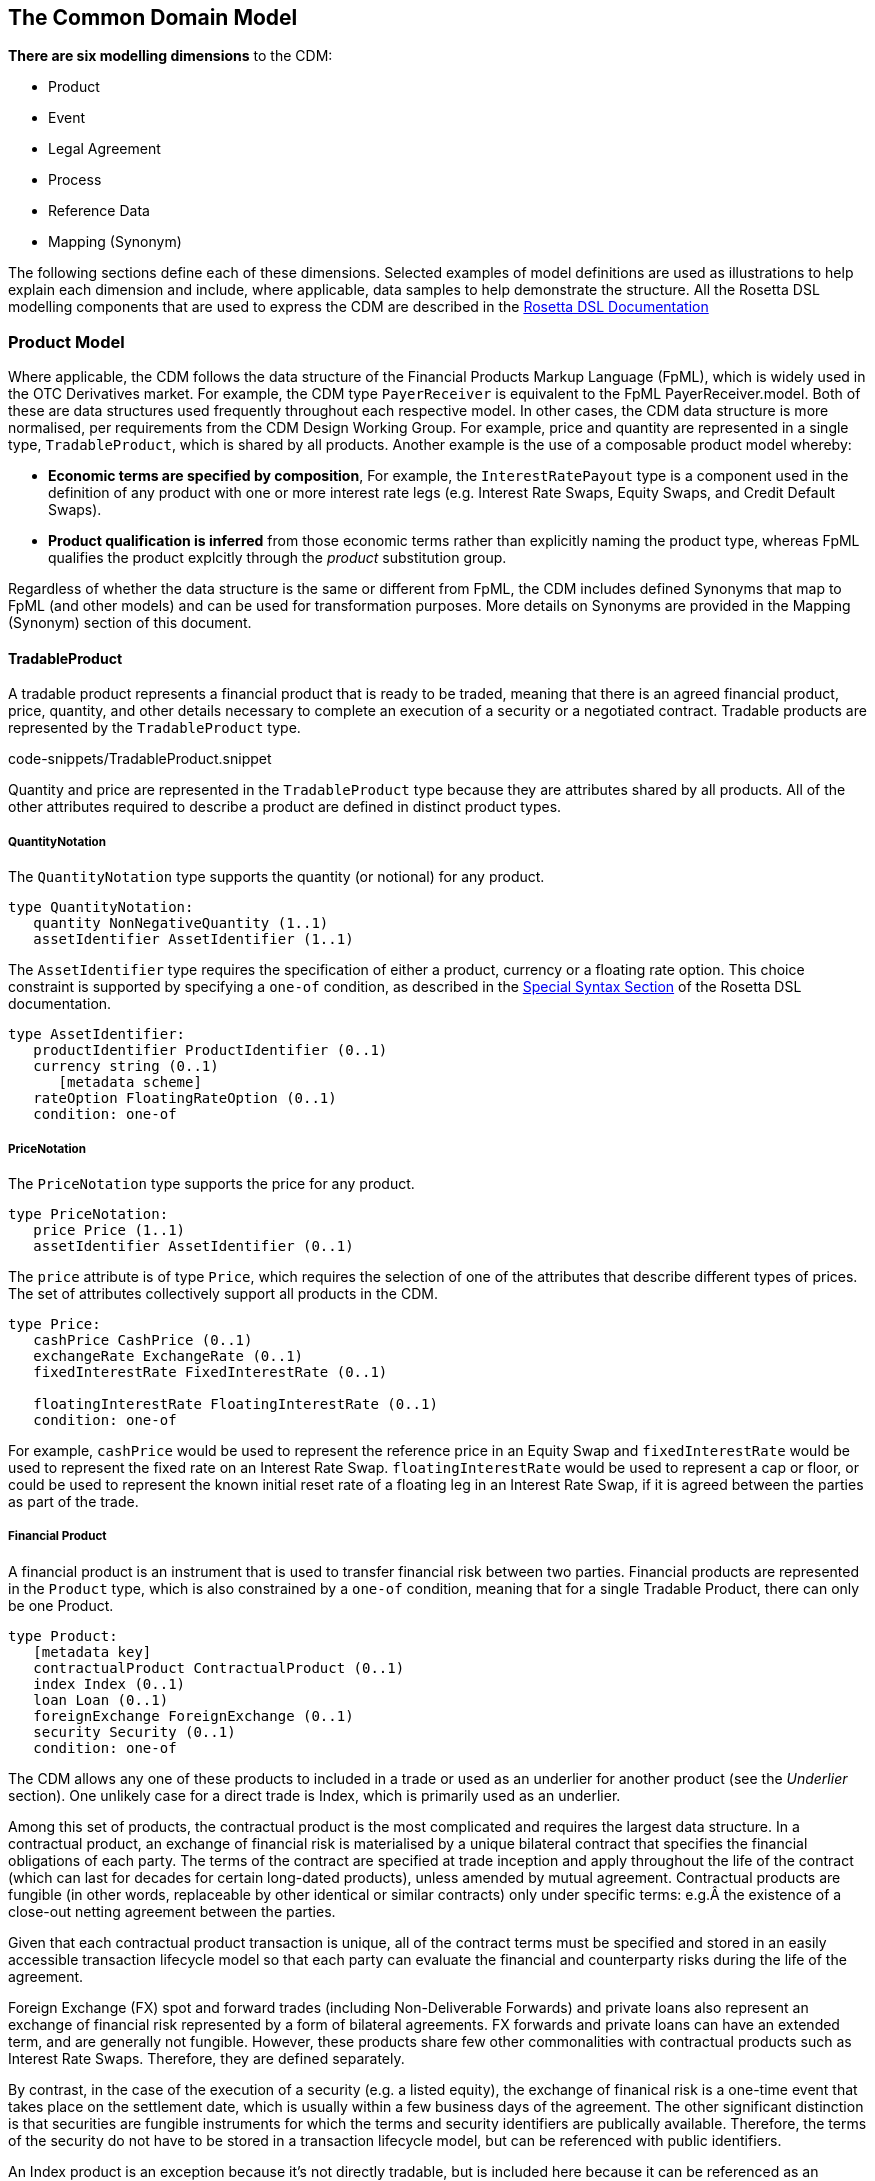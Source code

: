 == The Common Domain Model

*There are six modelling dimensions* to the CDM:

* Product
* Event
* Legal Agreement
* Process
* Reference Data
* Mapping (Synonym)

The following sections define each of these dimensions. Selected
examples of model definitions are used as illustrations to help explain
each dimension and include, where applicable, data samples to help
demonstrate the structure. All the Rosetta DSL modelling components that
are used to express the CDM are described in the
https://docs.rosetta-technology.io/dsl/documentation.html[Rosetta DSL
Documentation]



=== Product Model

Where applicable, the CDM follows the data structure of the Financial
Products Markup Language (FpML), which is widely used in the OTC
Derivatives market. For example, the CDM type `PayerReceiver` is
equivalent to the FpML PayerReceiver.model. Both of these are data
structures used frequently throughout each respective model. In other
cases, the CDM data structure is more normalised, per requirements from
the CDM Design Working Group. For example, price and quantity are
represented in a single type, `TradableProduct`, which is shared by all
products. Another example is the use of a composable product model
whereby:

* *Economic terms are specified by composition*, For example, the
`InterestRatePayout` type is a component used in the definition of any
product with one or more interest rate legs (e.g. Interest Rate Swaps,
Equity Swaps, and Credit Default Swaps).
* *Product qualification is inferred* from those economic terms rather
than explicitly naming the product type, whereas FpML qualifies the
product explcitly through the _product_ substitution group.

Regardless of whether the data structure is the same or different from
FpML, the CDM includes defined Synonyms that map to FpML (and other
models) and can be used for transformation purposes. More details on
Synonyms are provided in the Mapping (Synonym) section of this document.

==== TradableProduct

A tradable product represents a financial product that is ready to be
traded, meaning that there is an agreed financial product, price,
quantity, and other details necessary to complete an execution of a
security or a negotiated contract. Tradable products are represented by
the `TradableProduct` type.

code-snippets/TradableProduct.snippet

Quantity and price are represented in the `TradableProduct` type because
they are attributes shared by all products. All of the other attributes
required to describe a product are defined in distinct product types.

===== QuantityNotation

The `QuantityNotation` type supports the quantity (or notional) for any
product.

[source,Haskell]
----
type QuantityNotation:
   quantity NonNegativeQuantity (1..1)
   assetIdentifier AssetIdentifier (1..1)
----

The `AssetIdentifier` type requires the specification of either a
product, currency or a floating rate option. This choice constraint is
supported by specifying a `one-of` condition, as described in the
https://docs.rosetta-technology.io/dsl/documentation.html#special-syntax[Special
Syntax Section] of the Rosetta DSL documentation.

[source,Haskell]
----
type AssetIdentifier:
   productIdentifier ProductIdentifier (0..1)
   currency string (0..1)
      [metadata scheme]
   rateOption FloatingRateOption (0..1)
   condition: one-of
----

===== PriceNotation

The `PriceNotation` type supports the price for any product.

[source,Haskell]
----
type PriceNotation:
   price Price (1..1)
   assetIdentifier AssetIdentifier (0..1)
----

The `price` attribute is of type `Price`, which requires the selection
of one of the attributes that describe different types of prices. The
set of attributes collectively support all products in the CDM.

[source,Haskell]
----
type Price:
   cashPrice CashPrice (0..1)
   exchangeRate ExchangeRate (0..1)
   fixedInterestRate FixedInterestRate (0..1)

   floatingInterestRate FloatingInterestRate (0..1)
   condition: one-of
----

For example, `cashPrice` would be used to represent the reference price
in an Equity Swap and `fixedInterestRate` would be used to represent the
fixed rate on an Interest Rate Swap. `floatingInterestRate` would be
used to represent a cap or floor, or could be used to represent the
known initial reset rate of a floating leg in an Interest Rate Swap, if
it is agreed between the parties as part of the trade.

===== Financial Product

A financial product is an instrument that is used to transfer financial
risk between two parties. Financial products are represented in the
`Product` type, which is also constrained by a `one-of` condition,
meaning that for a single Tradable Product, there can only be one
Product.

[source,Haskell]
----
type Product:
   [metadata key]
   contractualProduct ContractualProduct (0..1)
   index Index (0..1)
   loan Loan (0..1)
   foreignExchange ForeignExchange (0..1)
   security Security (0..1)
   condition: one-of
----

The CDM allows any one of these products to included in a trade or used
as an underlier for another product (see the _Underlier_ section). One
unlikely case for a direct trade is Index, which is primarily used as an
underlier.

Among this set of products, the contractual product is the most
complicated and requires the largest data structure. In a contractual
product, an exchange of financial risk is materialised by a unique
bilateral contract that specifies the financial obligations of each
party. The terms of the contract are specified at trade inception and
apply throughout the life of the contract (which can last for decades
for certain long-dated products), unless amended by mutual agreement.
Contractual products are fungible (in other words, replaceable by other
identical or similar contracts) only under specific terms: e.g.Â the
existence of a close-out netting agreement between the parties.

Given that each contractual product transaction is unique, all of the
contract terms must be specified and stored in an easily accessible
transaction lifecycle model so that each party can evaluate the
financial and counterparty risks during the life of the agreement.

Foreign Exchange (FX) spot and forward trades (including Non-Deliverable
Forwards) and private loans also represent an exchange of financial risk
represented by a form of bilateral agreements. FX forwards and private
loans can have an extended term, and are generally not fungible.
However, these products share few other commonalities with contractual
products such as Interest Rate Swaps. Therefore, they are defined
separately.

By contrast, in the case of the execution of a security (e.g. a listed
equity), the exchange of finanical risk is a one-time event that takes
place on the settlement date, which is usually within a few business
days of the agreement. The other significant distinction is that
securities are fungible instruments for which the terms and security
identifiers are publically available. Therefore, the terms of the
security do not have to be stored in a transaction lifecycle model, but
can be referenced with public identifiers.

An Index product is an exception because it's not directly tradable, but
is included here because it can be referenced as an underlier for a
tradable product and can be identified by a public identifier.

==== Contractual Product

The scope of contractual products in the current model are summarized
below:

* *Interest rate derivatives*:
** Interest Rate Swaps (incl. cross-currency swaps, non-deliverable
swaps, basis swaps, swaps with non-regular periods, ...)
** Swaptions
** Caps/floors
** FRAs
** OTC Options on Bonds
* *Credit derivatives*:
** Credit Default Swaps (incl. baskets, tranche, swaps with mortgage and
loans underlyers, ...)
** Options on Credit Default Swaps
* *Equity derivatives*:
** Equity Swaps (single name)
* *Options*:
** Any other OTC Options (incl. FX Options)

In the CDM, contractual products are represented by the
`ContractualProduct` type:

[source,Haskell]
----
type ContractualProduct:
   productIdentification ProductIdentification (0..1)
   productTaxonomy ProductTaxonomy (0..*)
   economicTerms EconomicTerms (1..1)
----

Note that price and quantity are defined in `TradableProduct` as these
are attributes common to all products. The remaining economic terms of
the contractual product are defined in `EconomicTerms` which is an
encapsulated type in `ContractualProduct` .

===== Economic Terms

The CDM specifies the various sets of possible remaining economic terms
using the `EconomicTerms` type. This type includes contractual
provisions that are not specific to the type of payout, but do impact
the value of the contract, such as effective date, termination date,
date adjustments, and early termination provisions. A valid population
of this type is constrained by a set of conditions which are not shown
here in the interests of brevity.

[source,Haskell]
----
type EconomicTerms:
   effectiveDate AdjustableOrRelativeDate (0..1)
   terminationDate AdjustableOrRelativeDate (0..1)
   dateAdjustments BusinessDayAdjustments (0..1)
   payout Payout (1..1)
   earlyTerminationProvision EarlyTerminationProvision (0..1)
   optionProvision OptionProvision (0..1)
   extraordinaryEvents ExtraordinaryEvents (0..1)
----

Payout The `Payout` type defines the composable payout types, each of
which describes a set of terms and conditions for the financial
responsibilities between the contractual parties. Payout types can be
combined to compose a product. For example, an Equity Swap can be
composed by combining an `InterestRatePayout` and an `EquityPayout`.

[source,Haskell]
----
type Payout:
   interestRatePayout InterestRatePayout (0..*)
   creditDefaultPayout CreditDefaultPayout (0..1)
   equityPayout EquityPayout (0..*)
   optionPayout OptionPayout (0..*)
   forwardPayout ForwardPayout (0..*)
   securityPayout SecurityPayout (0..*)
   cashflow Cashflow (0..*)
----

The relationship between one of the payout classes and a similar
structure in FpML can be identified through the defined Synonyms, as
explained in an earlier section. For example, the `InterestRatePayout`
is equivalent to the following complex types in FpML: _swapStream_,
_feeLeg_ _capFloorStream_, _fra_, and _interestLeg_.

[source,Haskell]
----
type InterestRatePayout extends PayoutBase:
   [metadata key]
   payerReceiver PayerReceiver (0..1)
   rateSpecification RateSpecification (1..1)
   dayCountFraction DayCountFractionEnum (0..1)
   [metadata scheme]
   calculationPeriodDates CalculationPeriodDates (0..1)
   paymentDates PaymentDates (0..1)
   paymentDate AdjustableDate (0..1)
   paymentDelay boolean (0..1)
   resetDates ResetDates (0..1)
   discountingMethod DiscountingMethod (0..1)
   compoundingMethod CompoundingMethodEnum (0..1)
   cashflowRepresentation CashflowRepresentation (0..1)
   crossCurrencyTerms CrossCurrencyTerms (0..1)
   stubPeriod StubPeriod (0..1)
   bondReference BondReference (0..1)
   fixedAmount calculation (0..1)
   floatingAmount calculation (0..1)
----

There are as set of conditions associated with this type which are not
shown here in the interests of brevity.

===== Reusable Components

There are a number of components that are reusable across several payout
types. For example, the `CalculationPeriodDates` class describes the
inputs for the underlying schedule of a stream of payments.

[source,Haskell]
----
type CalculationPeriodDates:
   [metadata key]
   effectiveDate AdjustableOrRelativeDate (0..1)
   terminationDate AdjustableOrRelativeDate (0..1)
   calculationPeriodDatesAdjustments BusinessDayAdjustments (0..1)
   firstPeriodStartDate AdjustableOrRelativeDate (0..1)
   firstRegularPeriodStartDate date (0..1)
   firstCompoundingPeriodEndDate date (0..1)
   lastRegularPeriodEndDate date (0..1)
   stubPeriodType StubPeriodTypeEnum (0..1)
   calculationPeriodFrequency CalculationPeriodFrequency (0..1)
----

===== Underlier

The `Underlier` type allows for any product to be used as the underlier
for a higher-level product such as an option, forward, or an equity
swap.

[source,Haskell]
----
type Underlier:
   underlyingProduct Product (1..1)
----

This nesting of the product component is another example of a composable
product model. One use case is an interest rate swaption for which the
high-level product uses the `OptionPayout` type and underlier is an
Interest Rate Swap composed of two `InterestRatePayout` types.
Similiarly, the product underlying an Equity Swap composed of an
`InterestRatePayout` and an `EquityPayout` would be a non-contractual
product: an equity security.

===== Identified Product

For identified products the CDM approach is to exclude any attribute
that can be abstracted through reference data. Specifying such
information as part of the contract information would lead to a risk or
contradictory information with the reference data.

[source,Haskell]
----
type IdentifiedProduct:
   productIdentifier ProductIdentifier (1..1)
----

As a result, the bond, equity, and other securities are defined as
extensions of the product identifier without any additional attributes.

==== Product Qualification

*Product qualification is inferred from the economic terms of the
product* instead of explicitly naming the product type. The CDM uses a
set of Product Qualification functions to achieve this purpose. These
functions can be identified as those annotated with
`[qualification Product]`.

A Product Qualification function applies a taxonomy-specific business
logic to identify if the product attribute values, as represented by the
product's economic terms, match the specified criteria for the product
named in that taxonomy. For example, if a certain set of attributes are
populated and others are absent, then that specific product type is
inferred. The Product Qualification function name in the CDM begins with
the word `Qualify` followed by an underscore `_` and then the product
type from the applicable taxonomy (also separated by underscores).

The CDM implements the ISDA Product Taxonomy v2.0 to qualify contractual
products, foreign exchange, and repurchase agreements. Given the
prevalence of usage of the ISDA Product Taxonomy v1.0, the equivalent
name from that taxonomy is also systematically indicated in the CDM,
using a `synonym` annotation displayed under the function output. An
example is provided below for the qualification of a Zero-Coupon
Fixed-Float Inflation Swap:

[source,Haskell]
----
func Qualify_InterestRate_InflationSwap_FixedFloat_ZeroCoupon:
  [qualification Product]
  inputs: economicTerms EconomicTerms (1..1)
  output: is_product boolean (1..1)

  assign-output is_product:
    economicTerms -> payout -> interestRatePayout -> rateSpecification -> fixedRate count = 1
    and economicTerms -> payout -> interestRatePayout -> rateSpecification -> inflationRate count = 1
    and economicTerms -> payout -> interestRatePayout -> rateSpecification -> floatingRate is absent
    and economicTerms -> payout -> interestRatePayout -> crossCurrencyTerms -> principalExchanges is absent
    and economicTerms -> payout -> optionPayout is absent
    and economicTerms -> payout -> interestRatePayout -> paymentDates -> paymentFrequency -> periodMultiplier = 1
    and economicTerms -> payout -> interestRatePayout -> paymentDates -> paymentFrequency -> period = PeriodExtendedEnum -> T
----

If all the statements above are true, then the function evaluates to
True, and the product is determined to be qualified as the product type
referenced by the function name.

[NOTE]
.Note
====
In a typical CDM model implementation, the full set of Product
Qualification functions would be invoked against each instance of the
product in order to determine the inferred product type. Given the
product model composability, a single product instance may be qualified
as more than one type: for example in an Interest Rate Swaption, both
the Option and the underlying Interest Rate Swap would be qualified.
====The CDM supports Product Qualification functions for Credit
Derivatives, Interest Rate Derivatives, Equity Derivatives, Foreign
Exchange, and Repurchase Agreements. The full scope for Interest Rate
Products has been represented down to the full level of detail in the
taxonomy. This is shown in the example above, where the `ZeroCoupon`
qualifying suffix is part of the function name. Credit Default products
are qualified, but not down to the full level of detail. The ISDA
Product Taxonomy v2.0 references the FpML _transaction type_ field
instead of just the product features, whose possible values are not
publicly available and hence not positioned as a CDM enumeration.

The output of the qualification function is used to populate the
`productQualifier` attribute of the `ProductIdentification` object,
which is created when a `ContractualProduct` object is created. The
product identification includes both the product qualification generated
by the CDM and any additional product identification information which
may come from the originating document, such as FpML. In this case,
taxonomy schemes may be associated to such product identification
information, which are also propagated in the `ProductIdentification`
object.

The `productIdentification` data structure and an instance of a CDM
object (https://en.wikipedia.org/wiki/Serialization[serialised] into
JSON) are shown below:

[source,Haskell]
----
type ProductIdentification:
  productQualifier productType (0..1)
  primaryAssetdata AssetClassEnum (0..1)
    [metadata scheme]
  secondaryAssetdata AssetClassEnum (0..*)
    [metadata scheme]
  productType string (0..*)
    [metadata scheme]
  productId string (0..*)
    [metadata scheme]
----

[source,Javascript]
----
"productIdentification" : {
  "primaryAssetdata" : {
    "value" : "INTEREST_RATE",
    "meta" : {
      "scheme" : "http://www.fpml.org/coding-scheme/asset-class-simple"
    }
  },
  "productId" : [ {
    "value" : "InterestRate:IRSwap:FixedFloat",
    "meta" : {
      "scheme" : "http://www.fpml.org/coding-scheme/product-taxonomy"
    }
  } ],
  "productQualifier" : "InterestRate_IRSwap_FixedFloat_PlainVanilla",
  "productType" : [ {
    "value" : "InterestRate:IRSwap:FixedFloat",
    "meta" : {
      "scheme" : "http://www.fpml.org/coding-scheme/product-taxonomy"
    }
  } ]
}
----

[NOTE]
.Note
====
`productType` is a _meta-type_ that indicates that its value is meant to
be populated via a function. This mechanism is explained in the
https://docs.rosetta-technology.io/dsl/documentation.html#qualified-type[Qualified
Type Section] of the Rosetta DSL documentation. For a further
understanding of the underlying qualification logic in the Product
Qualification, see the explanation of the _object qualification_ feature
of the Rosetta DSL, as described in the
https://docs.rosetta-technology.io/dsl/documentation.html#function-definition[Function
Definition Section].
======= Event Model

*The CDM event model provides data structures to represent the trade
lifecycle events of financial transactions*. A trade moves from one
state to another as the result of _state transition_ events initiated by
one or both trading parties, by external factors or by contractual terms
such as maturity. For example, the execution of the trade is the initial
event which results in the state of an executed trade. Subsequently, one
party might initiate an allocation, both parties might initiate an
amendment to a contractual agreement, or a default by an underlying
entity on a Credit Default Swap would trigger a settlement according to
defined protection terms.

Examples of lifecyle events supported by the CDM Event Model include the
following:

* Trade execution and confirmation
* Clearing
* Allocation
* Settlement (including any future contingent cashflow payment)
* Exercise of options

The representation of state transitions in the CDM event model is based
on the following design principles:

* *A lifecycle event describes a change in the state of a trade*, i.e.
there must be different before/after trade states based on that
lifecycle event.
* *The product definition that underlies the transaction remains
immutable*, unless agreed (negotiated) between the parties to that
transaction as part of a specific trade lifecycle event. Automated
events, for instance resets or cashflow payments, should not alter the
product definition.
* *The history of the trade state can be reconstructed at any point in
the trade lifecycle*, i.e. the CDM implements a _lineage_ between states
as the trade goes through state transitions.
* *The state is trade-specific*, not product-specific (i.e. it is not an
asset-servicing model). The same product may be associated to infinitely
many trades, each with its own specific state, between any two parties.

The data structures in the event model are organised into four main
sub-structures to represent state transitions, as described below:

image:event-model-overview.png[image]

* *Trade state* represents the state in the lifecycle that the trade is
in, from execution to settlement and maturity.
* *Primitive event* is a building block component used to specify
business events in the CDM. Each primitive event describes a fundamental
state-transition component that impacts the trade state during its
lifecycle.
* *Business (i.e. trade lifecycle) event* represents a lifecycle event,
which may consist of one or more primitive events.
* *Workflow* represents a set of actions or steps that are required to
trigger a business event.

Each of these sub-structures are described in the subsequent sections.

==== Trade State

The trade state is currently described in the CDM by the `Trade` type.
The trade state can be either an `Execution` or a `Contract`, as
controlled by the `one-of` condition:

[source,Haskell]
----
type Trade:
  [metadata key]
  execution Execution (0..1)
  contract Contract (0..1)
  condition Trade: one-of
----

While many different types of events may occur through the transaction
lifecycle, the execution and contract states are deemed sufficient to
describe all of the possible (post-trade) states which may result from
those lifecycle events. The execution and contract states always contain
a tradable product, which defines all of the current economic terms of
the transaction as they have been agreed between the parties.

For instance in a partial termination scenario, the initial state is a
contract and the resulting state is also a contract, where the quantity
associated with the tradable product is smaller.

[NOTE]
.Note
====
A tradable product is represented by the `TradableProduct` type, which
is further detailed in the
https://docs.rosetta-technology.io/cdm/documentation/source/documentation.html#tradable-product[Tradable
Product Section] of the documentation.
====The execution and contract types are detailed in the sections below.

===== Execution

The lifecycle of a transaction between two parties starts with an
_execution_ state, which is represented by the `Execution` type. In
addition to the tradable product, an execution includes attributes such
as the trade date, transacting parties, execution venue (if any) and
settlement terms to describe the execution. Some attributes, such as the
parties, may already be defined in a workflow step or business event and
can simply be referenced as part of the execution.

[source,Haskell]
----
type Execution:
   [metadata key]
   executionType ExecutionTypeEnum (1..1)
   executionVenue LegalEntity (0..1)
   identifier Identifier (1..*)
   tradeDate date (1..1)
       [metadata id]
   tradableProduct TradableProduct (1..1)
   party Party (0..*)
       [metadata reference]
   partyRole PartyRole (0..*)
   closedState ClosedState (0..1)
   settlementTerms SettlementTerms (0..1)
----

The `settlementTerms` attribute define how the transaction should be
settled (including the settlement date). For instance, a settlement
could be a _delivery-versus-payment_ scenario for a cash security
transaction or a _payment-versus-payment_ scenario for an FX spot or
forward transaction. The actual settlement amount(s) will need to use
the _price_ and _quantity_ agreed as part of the tradable product.

[source,Haskell]
----
type SettlementTerms extends SettlementBase:
  settlementType SettlementTypeEnum (0..1)
  settlementDate AdjustableOrRelativeDate (0..1)
  valueDate date (0..1)
  settlementAmount Money (0..1)
  transferSettlementType TransferSettlementEnum (0..1)
----

===== Post-Execution: Contract

The contract type is only applicable to contractual products. It
represents the state of a trade after the execution has been confirmed.
A contract has a set of attributes which are optional but would only
apply to a post-execution stage: calculation agent, documentation,
governing law, etc.

[source,Haskell]
----
type Contract:
  [metadata key]
  [rootType]
  contractIdentifier Identifier (1..*)
  tradeDate TradeDate (1..1)
  clearedDate date (0..1)
  tradableProduct TradableProduct (1..1)
  collateral Collateral (0..1)
  documentation RelatedAgreement (0..1)
  governingLaw GoverningLawEnum (0..1)
    [metadata scheme]
  party Party (0..*)
  account Account (0..*)
  partyRole PartyRole (0..*)
  calculationAgent CalculationAgent (0..1)
  partyContractInformation PartyContractInformation (0..*)
  closedState ClosedState (0..1)
----

[NOTE]
.Note
====
The `Contract` type incorporates all the elements that are part of the
FpML _trade confirmation_ view (with the exception of: _tradeSummary_,
_originatingPackage_, _allocations_ and _approvals_), whereas the
`TradableProduct` type corresponds to the _pre-trade_ view in FpML.
========= Closed State

In the case when a contract or an execution is closed, it is necessary
to record that closure as part of the trade state.

For instance in a novation scenario, the initial state is a contract and
the resulting state is two contracts: the first contract is a new
contract, which is the same as the original one but where one of the
parties has been changed, and the second contract is the original
contract, now marked as _closed_.

The `closedState` attribute on `Contract` and `Execution` captures this
closed state and defines the reason for closure.

[source,Haskell]
----
type ClosedState:
  state ClosedStateEnum (1..1)
  activityDate date (1..1)
  effectiveDate date (0..1)
  lastPaymentDate date (0..1)
----

[source,Haskell]
----
enum ClosedStateEnum:
  Allocated
  Cancelled
  Exercised
  Expired
  Matured
  Novated
  Terminated
----

==== Primitive Event

*Primitive events are the building block components used to specify
business events in the CDM*. They describe the fundamental
state-transition components that may impact the trade state during its
lifecycle. The trade state always transitions to and from one of the
trade types, i.e. contract or execution.

Most of the primitive events include `before` and `after` trade state
attributes that define the state transition in terms of evolution in the
trade state. The exceptions are `ObservationPrimitive` and
`TransferPrimitive`.

The `before` attribute is included as a reference using the
`[metadata reference]` annotation, because by definition the primitive
event points to a state that _already_ exists. By contrast, the `after`
state provides a full definition of that object, because that state is
occurring for the first time and it is the occurence of the primitive
event that triggers a transition to that new state. By tying each state
in the lifecycle to a previous state, primitive events are one of the
mechanisms by which _lineage_ is implemented in the CDM.

A `PrimitiveEvent` object consists of one of the primitive components,
as captured by the `one-of` condition. The list of primitive events can
be seen in the `PrimitiveEvent` type definition:

[source,Haskell]
----
type PrimitiveEvent:
  execution ExecutionPrimitive (0..1)
  contractFormation ContractFormationPrimitive (0..1)
  split SplitPrimitive (0..1)
  exercise ExercisePrimitive (0..1)
  observation ObservationPrimitive (0..1)
  quantityChange QuantityChangePrimitive (0..1)
  reset ResetPrimitive (0..1)
  termsChange TermsChangePrimitive (0..1)
  transfer TransferPrimitive (0..1)

  condition PrimitiveEvent: one-of
----

A number of examples are illustrated below.

===== Example 1: Execution and Contract Formation

Within the scope of the CDM, the first step in instantiating a
transaction between two parties is an _execution_ or a _contract
formation_, which is an execution that has been confirmed between the
executing parties. In some cases, there is a time delay between
execution and confirmation, therefore the execution can be recorded as
the first instantiation. In some other cases, the confirmation is nearly
simultaneous with the execution, thus there is no need for an
intermediate step.

The transition to an executed state prior to confirmation is represented
by the `ExecutionPrimitive`.

[source,Haskell]
----
type ExecutionPrimitive:
  before ExecutionState (0..0)
    [metadata reference]
  after ExecutionState (1..1)
----

The execution primitive does not allow any before state (as marked by
the 0 cardinality of the `before` attribute) because the current CDM
event model only covers post-trade lifecycle events. In practice, this
execution state would be the conclusion of a pre-trade process, which
may be a client order that gets filled or a quote that gets accepted by
the client.

Following that execution, the trade gets confirmed and a legally binding
contract is signed between the two executing parties. In an allocation
scenario, the trade would first get split into sub-accounts as
designated by one of the executing parties, before a set of legally
binding contracts is signed with each of those sub-accounts.

The `ContractFormationPrimitive` represents that transition to the trade
state after the trade is confirmed, which results in a
`PostContractFormationState` containing a contract object.

[source,Haskell]
----
type ContractFormationPrimitive:
  before ExecutionState (0..1)
    [metadata reference]
  after PostContractFormationState (1..1)
----

The before state in the contract formation primitive is optional (as
marked by the 0 cardinality lower bound of the `before` attribute), to
represent cases where a new contract may be instantiated between parties
without any prior execution, for instance in a clearing or novation
scenario.

===== Example 2: Reset

In many cases, a trade relies on observable values which will become
known in the future: for instance, a floating rate observation at the
beginning of each period in the case of a Interest Rate Swap, or the
equity price at the end of each period in an Equity Swap. That primitive
event is known as a _reset_.

The predecessor to a reset is an _observation_ which occurs when that
observable value becomes known (as provided by the relevant market data
provider), independently from any specific transaction. This primitive
event is captured by the `ObservationPrimitive` type.

[source,Haskell]
----
type ObservationPrimitive:
  source ObservationSource (1..1)
  observation number (1..1)
  date date (1..1)
  time TimeZone (0..1)
  side QuotationSideEnum (0..1)
----

From that observation, a _reset_ can be built which does affect the
specific transaction. A reset is represented by the `ResetPrimitive`
type.

[source,Haskell]
----
type ResetPrimitive:
  before ContractState (1..1)
    [metadata reference]
  after ContractState (1..1)
  condition Contract:
    if ResetPrimitive exists
    then before -> contract = after -> contract
----

===== Example 3: Transfer

A `TransferPrimitive` is a multi-purpose primitive that can represent
the transfer of any asset, including cash, from one party to another.

[source,Haskell]
----
type TransferPrimitive:
  [metadata key]
  identifier string (0..1)
    [metadata scheme]
  settlementType TransferSettlementEnum (0..1)
  settlementDate AdjustableOrAdjustedOrRelativeDate (1..1)
  cashTransfer CashTransferComponent (0..*)
  securityTransfer SecurityTransferComponent (0..*)
  commodityTransfer CommodityTransferComponent (0..*)
  status TransferStatusEnum (0..1)
  settlementReference string (0..1)
----

By design, the CDM treats the reset and the transfer primitive events
separately because there is no one-to-one relationship between reset and
transfer.

* Many transfer events are not tied to any reset: for instance, the
currency settlement from an FX spot or forward transaction.
* Conversely, not all reset events generate a cashflow: for instance,
the single, final settlement that is based on all the past floating rate
resets in the case of a compounding floating zero-coupon swap.

==== Business Event

A Business Event represents a transaction lifecycle event and is built
according to the following design principle in the CDM:

* *Business events are specified by composition of primitive events*,
which describe the fundamental state-transition components that may
impact the trade state during its lifecycle.
* *Business event qualification is inferred from those primitive event
components* and, in some relevant cases, from an _intent_ qualifier
associated with the business event. The inferred value is populated in
the `eventQualifier` attribute.

[source,Haskell]
----
type BusinessEvent:
  [metadata key]
  [rootType]
  primitives PrimitiveEvent (1..*)
  intent IntentEnum (0..1)
  functionCall string (0..1)
  eventQualifier eventType (0..1)
  eventDate date (1..1)
  effectiveDate date (0..1)
  eventEffect EventEffect (0..1)
  workflowEventState WorkflowStepState (0..1)
  [deprecated]
----

As can be observed in the definition above, the only mandatory
attributes of a business event are the ones listed below:

* The `primitives` attribute, which contains the list of one or more
primitive events composing that business event, each representing one
and only one fundamental state-transition.
* The event date. The time dimension has been purposely ommitted from
the event's attributes. That is because, while a business event has a
unique date, several time stamps may potentially be associated to that
event depending on when it was submitted, accepted, rejected etc, all of
which are _workflow_ considerations.

An example composition of the primitive events to represent a complete
lifecycle event is the _partial novation_ of a contract, which comprises
the following:

* a `ContractFormation` primitive that represents the contract between
the remaining party and the step in novation party. The `tradeDate` in
the `ContractFormation` primitive should reflect the date of that the
novation event was agreed.
* a `QuantityChange` primitive which includes a before attribute that
defines the terms of the trade between the original parties before the
novation and an after attribute the defines the terms of the trade
between the original parties after the novation, in which the quantity
should be less than the quantity in the before state and greater than 0
(0 would represent the case of a _full novation_).

A business event is _atomic_ in the sense that its underlying primitive
event constituents cannot happen independently: they either all happen
together or they do not happen. In the above partial novation example,
the existing trade between the parties must be downsized at the same
time as the new trade is instantiated.

Selected attributes of a business event are further explained below:

===== Intent

The Intent attribute is an enumeration value that represents the intent
of a particular business event, e.g. `Allocation`, `EarlyTermination`,
`PartialTermination` etc. It is used in cases where the primitive events
are not sufficient to uniquely inferr a lifecycle event. As an example,
a reduction in a trade quantity/notional could apply to a correction
event or a partial termination.

===== Event Effect

The event effect attribute corresponds to the set of operational and
positional effects associated with a lifecycle event. This information
is generated by a post-processor associated to the CDM. Certain events
such as observations do not have any event effect, hence the optional
cardinality.

The `eventEffect` contains a set of pointers to the relevant objects
that are affected by the event and annotated with
`[metadata reference]`. The candidate objects are types that are marked
as referenceable via an associated `metadata key` annotation.

[NOTE]
.Note
====
The use of the key/reference mechanism is further decribed in the
https://docs.rosetta-technology.io/dsl/documentation.html#meta-data-and-reference[Meta-Data
Section] of the Rosetta DSL documentation.
====[source,Haskell]
----
type EventEffect:
  effectedContract Contract (0..*)
    [metadata reference]
  effectedExecution Execution (0..*)
    [metadata reference]
  contract Contract (0..*)
    [metadata reference]
   execution Execution (0..*)
   [metadata reference]
 productIdentifier ProductIdentifier (0..*)
   [metadata reference]
 transfer TransferPrimitive (0..*)
   [metadata reference]
----

The JSON snippet below for a quantity change event on a contract
illustrates the use of multiple metadata reference values in
`eventEffect`.

[source,Javascript]
----
"effectiveDate": "2018-03-15",
"eventDate": "2018-03-14",
"eventEffect": {
  "contract": [
    {
      "globalReference": "600e4873"
    }
  ],
  "effectedContract": [
    {
      "globalReference": "d36e1d72"
    }
  ],
  (...)
  "transfer": [
    {
      "globalReference": "ee4f7520"
    }
  ]
},
(...)
"primitive": {
  "quantityChange": [
    {
      "after": {
        "contract": {
          (...)
          "meta": {
            "globalKey": "600e4873"
          }
          "tradeDate": {
            "date": "2002-12-04",
            "meta": {
              "globalKey": "793cd7c"
            }
          }
        }
      },
      "before": {
        "contract": {
          (...)
          "meta": {
            "globalKey": "d36e1d72"
          },
          "tradeDate": {
            "date": "2002-12-04",
            "meta": {
              "globalKey": "793cd7c"
            }
          }
        }
      }
    }
  ],
  "transfer": [
    {
      "cashTransfer": [
        {
          "amount": {
            "amount": 45860.23,
            "currency": {
              "value": "JPY"
            },
            "meta": {
              "globalKey": "66c5234f"
            }
          },
          (...)
        }
      ],
      "meta": {
        "globalKey": "ee4f7520"
      },
      "settlementDate": {
        "adjustedDate": {
          "value": "2018-03-17"
        }
      }
    }
  ]
}
----

* For the `effectedContract` effect: `d36e1d72` points to the original
contract in the `before` state of the `quantityChange` primitive event.
* For the `contract` effect: `600e4873` points to the new contract in
the `after` state of the `quantityChange` primitive event. Note how the
new contract retains the initial `tradeDate` attribute of the original
contract even after a quantity change.
* For the `transfer` effect: `ee4f7520` points to the `transfer`
primitive event.

===== Other Misc. Information

* The effective date is optional as it is not applicable to certain
events (e.g. observations), or may be redundant with the event date.
* The event qualifier attribute is derived from the event qualification
features. This is further detailed in the
https://docs.rosetta-technology.io/cdm/documentation/source/documentation.html#event-qualification[Event
Qualification Section].

==== Workflow

The CDM provides support for implementors to develop workflows to
process transaction lifecycle events and provides attributes to define
lineage from one workflow step to another.

A _workflow_ represents a set of actions or steps that are required to
trigger a business event, including the initial execution or contract
formation. A workflow is organised into a sequence in which each step is
represented by a _workflow step_. A workflow may involve multiple
parties in addition to the parties to the transaction, and may include
automated and manual steps. A workflow may involve only one step.

[source,Haskell]
----
type WorkflowStep:
  [metadata key]
  [rootType]
  businessEvent BusinessEvent (0..1)
  proposedInstruction Instruction (0..1)
  rejected boolean (0..1)
  previousWorkflowStep WorkflowStep (0..1)
    [metadata reference]
  messageInformation MessageInformation (0..1)
  timestamp EventTimestamp (1..*)
  eventIdentifier Identifier (1..*)
  action ActionEnum (1..1)
  party Party (0..*)
  account Account (0..*)
  lineage Lineage (0..1)
----

The different attributes of a workflow step are detailed in the sections
below.

===== Business Event

This attribute specifies the business event that the workflow step is
meant to generate. It is optional because the workflow may require a
number of interim steps before the state-transition embedded within the
business event becomes effective, therefore the business event does not
exist yet in those steps. The business event attribute is typically
associated with the final step in the workflow.

===== Proposed Instruction

This attribute allows for the specification of inputs that when combined
with the current trade state, are referenced to generate the
state-transition. For example, allocation instructions describe how to
divide the initial block trade into smaller pieces, each of which is
assigned to a specific party representing a legal entity related to the
executing party. It is optional because it is not required for all
workflow steps. Validation components are in place to check that the
`businessEvent` and `proposedInstruction` attributes are mutually
exclusive.

===== Previous Workflow Step

This attribute, which is provided as a reference, defines the lineage
between steps in a workflow. The result is an audit trail for a business
event, which can trace the various steps leading to the business event
that was triggered.

===== Action

The action enumeration qualification specifies whether the event is a
new one or a correction or cancellation of a prior one, which are trade
entry references and not reflective of negotiated changes to a contract.

===== Message Information

The `messageInformation` attribute defines details for delivery of the
message containing the workflow steps.

[source,Haskell]
----
type MessageInformation:
  messageId string (1..1)
    [metadata scheme]
  sentBy string (0..1)
    [metadata scheme]
  sentTo string (0..*)
    [metadata scheme]
  copyTo string (0..*)
    [metadata scheme]
----

`sentBy`, `sentTo` and `copyTo` information is optional, as possibly not
applicable in a all technology contexts (e.g. in case of a distributed
architecture).

[NOTE]
.Note
====
MessageInformation corresponds to some of the components of the FpML
_MessageHeader.model_.
========= Timestamp

The CDM adopts a generic approach to represent timestamp information,
consisting of a `dateTime` and a `qualification` attributes, with the
latter specified through an enumeration value.

[source,Haskell]
----
type EventTimestamp:
  dateTime zonedDateTime (1..1)
  qualification EventTimestampQualificationEnum (1..1)
----

The benefits of the CDM generic approach are twofold:

* It allows for flexibility in a context where it would be challenging
to mandate which points in the process should have associated
timestamps.
* Gathering all of those in one place in the model allows for evaluation
and rationalisation down the road.

Below is an instance of a CDM representation
(https://en.wikipedia.org/wiki/Serialization[serialised] into JSON) of
this approach.

[source,Javascript]
----
"timestamp": [
 {
    "dateTime": "2007-10-31T18:08:40.335-05:00",
    "qualification": "EVENT_SUBMITTED"
 },
 {
    "dateTime": "2007-10-31T18:08:40.335-05:00",
    "qualification": "EVENT_CREATED"
 }
]
----

===== Event Identifier

The Event Identifier provides a unique id that can be used for reference
by other workflow steps. The data type is a generic identifier component
that is used throughout the product and event models. The event
identifier information comprises the `assignedIdentifier` and an
`issuer`, which may be provided as a reference or via a scheme.

[source,Haskell]
----
type Identifier:
  [metadata key]
  issuerReference Party (0..1)
    [metadata reference]
  issuer string (0..1)
    [metadata scheme]
  assignedIdentifier AssignedIdentifier (1..*)

  condition IssuerChoice:
    required choice issuerReference, issuer
----

[NOTE]
.Note
====
FpML also uses an event identifier construct: the `CorrelationId`, but
it is distinct from the identifier associated with the trade itself,
which comes in different variations: `PartyTradeIdentifier`, with the
`TradeId` and the `VersionedTradeId` as sub-components).
========= Other Misc. Attributes

* The `party` and `account` information are optional because not
applicable to certain events.
* The `lineage` attribute was previously used to reference an unbounded
set of contracts, events and/or payout components, that an event may be
associated to.

[NOTE]
.Note
====
The `lineage` attribute is superseded by the implementation in the CDM
of: (i) trade state lineage, via the `before` / `after` attributes in
the primitive event component, and (ii) workflow lineage, via the
`previousWorkflowStep` attribute.
======== Event Qualification

*The CDM qualifies lifecycle events as a function of their primitive
event components* rather than explicitly naming the event type. The CDM
uses the same approach for event qualification as for product
qualification, which is based on a set of Event Qualification functions.
These functions can be identified as those annotated with
`[qualification BusinessEvent]`.

Event Qualification functions apply a taxonomy-specific business logic
to identify if the state-transition attributes values, which are
embedded in the primitive event components, match the specified criteria
for the event named in that taxonomy. Like Product Qualification
functions, the Event Qualification function name begins with the word
`Qualify` followed by an underscore `_` and then the taxonomy name.

The CDM uses the ISDA taxonomy V2.0 leaf level to qualify the event. 22
lifecycle events have currently been qualified as part of the CDM.

One distinction with the product approach is that the `intent`
qualification is also deemed necessary to complement the primitive event
information in certain cases. To this effect, the Event Qualification
function allows to specify that when present, the intent must have a
specified value, as illustrated by the below example.

[source,Haskell]
----
func Qualify_Termination:
  [qualification BusinessEvent]
  inputs:
    businessEvent BusinessEvent(1..1)
  output: is_event boolean (1..1)
    assign-output is_event:

  (businessEvent -> intent is absent or businessEvent -> intent = IntentEnum -> Termination)
  and (
    businessEvent -> primitives count = 1
    and businessEvent -> primitives -> quantityChange exists
    or (
      businessEvent -> primitives -> quantityChange exists
      and businessEvent -> primitives -> transfer -> cashTransfer exists
    )
  )
  and QuantityDecreasedToZero(businessEvent -> primitives -> quantityChange) = True
  and businessEvent -> primitives -> quantityChange -> after -> contract -> closedState -> state = ClosedStateEnum -> Terminated
----

If all the statements above are true, then the function evaluates to
True. In this case, the event is determined to be qualified as the event
type referenced by the function name.

The output of the qualification function is used to populate the
`eventQualifier` attribute of the `BusinessEvent` object, similar to how
product qualification works. An implementation of the CDM would call all
of the Event Qualification functions following the creation of each
event and then insert the appropriate value or provide an exception
message.

[NOTE]
.Note
====
`eventType` is a _meta-type_ that indicates that its value is meant to
be populated via a function. This mechanism is explained in the
https://docs.rosetta-technology.io/dsl/documentation.html#qualified-type[Qualified
Type Section] of the Rosetta DSL documentation. For a further
understanding of the underlying qualification logic in the Product
Qualification, see the explanation of the _object qualification_ feature
of the Rosetta DSL, as described in the
https://docs.rosetta-technology.io/dsl/documentation.html#function-definition[Function
Definition Section].
======= Legal Agreement

The CDM provides a digital representation of the legal agreements that
govern financial contracts and workflows. The benefits are:

* *Supporting marketplace initiatives to streamline and standardise
legal agreements* with a comprehensive digital representation of such
agreements. While the initial scope is focused on the ISDA legal
agreements, it is not limited to those. As an example, as a follow-up
from work to represent secured funding contracts and associated
lifecycle events, the CDM will look to represent the associated
governing legal agreements (such as GMRA for repo).
* *Providing a comprehensive representation of the financial workflows*
by complementing the contract and lifecycle event representation.
Collateral management is an example of the applicability of such
approach, as most of the flows require reference to the associated legal
agreements (such as the ISDA Initial Margin and Variation Margin Credit
Support Annex).

The current CDM scope comprises the following features:

* *Composable and normalised model representation* of a number of legal
agreements:
** ISDA 2016 Credit Support Annex for Initial Margin, with the New York,
Japanese and English governing laws
** ISDA 2016 Credit Support Annex for Variation Margin, New York
governing law
* *Mapping to existing marketplace representations* for the following
initiatives:
** *ISDA Create Initial Margin*: Ingestion of JSON sample files
generated from the ISDA Create platform for the elections associated
with the ISDA 2016 CSA for Initial Margin has been implemented, to
demonstrate connectivity between the ISDA Create Initial Margin
negotiation tool and the CDM. (The ISDA CSA Variation Margin is not yet
represented in ISDA Create.) A specific set of synonyms associated to
the `ISDA_Create_1_0` synonym source has been developed to enable this
mapping (see _Mapping_ section).
** *AcadiaSoft Agreement Manager*: Initial work has been developed to
map the CDM to the AcadiaSoft Agreement Manager, although only limited
progress has been made so far.
* *Linking of legal agreement into contract* through the CDM referencing
mechanism.

==== Modelling Approach

The current CDM model leverages some prior and current work:

* The FpML Legal View, which was developed in 2013-14 to support the
ISDA Standard CSA in a generic manner
* The ISDA Create solution, in its version 1.0.

The intent is to also leverage the *AcadiaSoft Agreement Manager*
solution as part of further iterations of the model, to enable
integration with the collateral management workflow.

The key modelling principles that have been adopted to represent legal
agreements are:

* *Distinction between the agreement identification features and the
content features* (i.e. elections).
** The agreement identification features: agreement name, publisher,
identification, etc are represented by the `LegalAgreementBase` abstract
class.
** The elections are represented through classes aligned with the legal
agreement template which they represent. An example is the
`CsaInitialMargin2016JapaneseLaw` class, which represents the ISDA 2016
Japanese Law CSA for Initial Margin.
* *Composite model*.
** The `LegalAgreementBase` abstract class uses components that are also
used as part of the CDM contract and lifecycle event components: e.g.
`Party`, `Identifier`, `PartyRole`.
** As part of the election classes: the above mentioned
`CsaInitialMargin2016JapaneseLaw` class extends the
`CsaInitialMargin2016` abstract class which specifies the elections that
are common among governing laws. The `CsaInitialMargin2016` in turn
extends the `Csa2016` abstract class which specifies the elections that
are common among the ISDA 2016 Initial Margin and Variation Margin CSA
agreements.
* *Representation of legal agreement elections as data*, as opposed to
their whole write-up. Similar to what has been done in ISDA Create, such
approach still allows CDM users to wrap those normalised elections into
the corresponding legal agreement template, in order to provide a
complete legal agreement.
* *Normalisation of the data representation* to be machine readable and
executable. In practice, the use of elections expressed in a `string`
format has been restricted whenever possible, as `string` requires
language parsing and disassembling to be machine executable. The CDM
leverages the ISDA Create data representation and extends it in some
cases, leveraging some output of the FpML work to digitise the Standard
CSA. Notable examples of such approach are:
** The `EligibleCollateral` class comprehensively specifies the eligible
collateral for initial and variation margin as directly machine
readable, through the combination of an enumeration of eligible assets
(based upon the 2003 ISDA Collateral Asset Definitions), normalised
maturity bands and agency rating notations.
** The `EligibilityToHoldCollateral` class specifies the conditions
under which a party and its custodian(s) are entitled to hold collateral
under the ISDA CSA for Variation Margin, through the combination of
party terms that are specified through an enumeration, normalised
custodian terms (see below) and/or the enumeration of countries in which
such collateral can be held.
** The `CustodianTerms` class specifies the requirements applicable to
the custodian with respect to the holding of posted collateral, through
the combination of minimal assets and minimal rating considerations or
through the designation of a specific custodian.

==== The Elective Provisions

The current CDM scope is limited to the ISDA 2016 CSA for Initial Margin
and Variation Margin. In this context, the model components are
organised around 3 levels, in this order of abstraction:

* *Vintage*, such as CSA 2016
* *Margin Type*, i.e. Initial or Variation Margin
* *Governing Law*, such as New York or Japanese

The `Csa2016` abstract class specifies the set of provisions that are
common among governing laws and across Initial and Variation Margin
templates. This abstract class will evolve as further vintages of the
ISDA CSA are being modelled.

[source,Haskell]
----
type Csa2016 extends Csa:
  baseCurrency string (1..1)
  [metadata scheme]
  additionalObligations string (0..1)
  conditionsPrecedent ConditionsPrecedent (1..1)
  substitution Substitution (1..1)
  disputeResolution DisputeResolution (1..1)
  additionalRepresentation AdditionalRepresentation (1..1)
  demandsAndNotices ContactElection (1..1)
  addressesForTransfer ContactElection (1..1)
  bespokeProvision string (0..1)
  umbrellaAgreement UmbrellaAgreement (0..1)
----

The `CsaVariationMargin2016` abstract class extends the `Csa2016` class
to specify the provisions for the 2016 ISDA Credit Support Annex for
Variation Margin that are common across the applicable governing laws.
At this point its implementation has been undertaken without a thorough
review of the Japanese and English governing laws as only a New York
sample agreement was available. It might have to be adjusted to
integrate those governing laws.

[source,Haskell]
----
type CsaVariationMargin2016 extends Csa2016:
  creditSupportObligations CreditSupportObligationsVariationMargin (1..1)
  valuationAgent Party (1..1)
    [metadata reference]
  valuationDateLocation CalculationDateLocation (1..1)
  valuationTime BusinessCenterTime (1..*)
  notificationTime int (1..1)
  holdingAndUsingPostedCollateral HoldingAndUsingPostedCollateral (1..1)
  creditSupportOffsets boolean (1..1)
  otherCsa OtherAgreements (1..1)
----

The (non-abstract) classes that represent the ISDA CSA elections extend
the above abstract constructs:

* For Initial Margin: the `CsaInitialMargin2016JapaneseLaw`,
`CsaInitialMargin2016NewYorkLaw` and `CsdInitialMargin2016EnglishLaw`
classes extend the `CsaInitialMargin2016` abstract class to specify the
Initial Margin elections that are specific to those governing laws.
* For Variation Margin: the `CsaVariationMargin2016NewYorkLaw` class
extends the `CsaVariationMargin2016` abstract class to specify the
Variation Margin elections that are specific to New York law.

==== Linking Legal Agreements to Contracts and Events

The CDM uses the key / referencing mechanism to tie a legal agreement
with the relevant contract or event.

This referencing mechanism has been implemented for the `Contract` but
not yet for the `Event`, since no lifecycle event workflow has yet been
specified that references legal agreement other than through the
contract itself.

Referencing the legal agreement from the `Contract` is done through the
`documentation` attribute. The associated `RelatedAgreement` type allows
to:

* Identify some of the key terms of a governing legal agreement such as
the agreement identifier, the publisher, the document vintage and the
agreement date, as part of the `documentationIdentification` attribute
* Reference a legal agreement that is electronically represented in the
CDM through the `legalAgreement` attribute, which has a reference key
into the agreement instance

The below snippet represents this `RelatedAgreement` type, which
`legalAgreement` attribute carries the `reference` annotation and where
the `LegalAgreement` class carries associated `metadata key` annotation:

[source,Haskell]
----
type RelatedAgreement:
  legalAgreement LegalAgreement (0..1)
  documentationIdentification DocumentationIdentification (0..1)
----

[source,Haskell]
----
type LegalAgreement extends LegalAgreementBase:
  [metadata key]
  [rootType]
  agreementTerms AgreementTerms (0..1)
----

=== Process Model

==== Purpose

===== Why a Process Model

*The CDM lays the foundation for the standardisation, automation and
inter-operability of industry processes*. Industry processes represent
events and actions that occur through the transaction's lifecycle, from
negotiating a legal agreement to allocating a block-trade or calculating
settlement amounts.

While ISDA defines the protocols for industry processes in its library
of ISDA Documentation, differences in the implementation minutia may
cause operational friction between market participants. Evidence shows
that even when calculations are defined in mathematical notation (for
example, day count fraction formulae which are used when calculating
interest rate payments) can be a source of dispute between parties in a
transaction.

===== What Is the Process Model

*The CDM Process Model has been designed to translate the technical
standards that support those industry processes* into a standardised
machine-readable and machine-executable format.

Machine readability and executability is crucial to eliminate
implementation discrepancy between market participants and increase
interoperability between technology solutions. It greatly minimises the
cost of adoption and provides a blueprint on which industry utilities
can be built.

===== How Does It Work

The process model is systematically translated into executable code for
the Java representation of the CDM using purpose-built technology as
described in the
https://docs.rosetta-technology.io/dsl/codegen-readme.html[Code
Generation Section]. The CDM data model and process model specifications
can also be translated into a number of other modern, widely adopted and
freely available programming languages:

* Scala
* DAML
* Typescript

The CDM has the capability to add support for other languages as
required by market participants. Executable code artefacts in all
supported languages are systematically distributed with the CDM and
freely available to download from the ISDA CDM
https://portal.cdm.rosetta-technology.io[Portal].

==== Scope

The scope of the process model has two dimensions:

. *Coverage* - which industry processes should be covered.
. *Granularity* - at which level of detail each process should be
specified.

===== Coverage

*The CDM process model currently covers the post-trade lifecycle of
securities, contractual products, and foreign exchange*. Generally, a
process is in-scope when it is already covered in ISDA Documentation or
other technical documents. For example, the following processes are all
in scope:

* Trade execution and confirmation
* Clearing
* Allocation
* Settlement (including any future contingent cashflow payment)
* Exercise of options
* Margin calculation
* Regulatory reporting (although covered in a different documentation
section)

===== Granularity

*It is important for implementors of the CDM to understand the scope of
the model* with regard to specifications and executable code for the
above list of post-trade lifecycle processes.

The CDM process model leverages the _function_ component of the Rosetta
DSL. As detailed in the
https://docs.rosetta-technology.io/dsl/documentation.html#function-component[Function
Component Section] of the documentation, a function receives a set of
input values and applies logical instructions to return an output. The
input and output are both CDM objects (including basic types). While a
function specifies its inputs and output, its logic may be _fully
defined_ or only _partially defined_ depending on how much of the
output's attribute values it builds. Unspecified parts of a process
represent functionality that firms are expected to implement, either
internally or through third-parties such as utilities.

It is not always possible or practical to fully specify the business
logic of a process from a model. Parts of processes or sub-processes may
be omitted from the CDM for the following reasons:

* The sub-process is not needed to create a functional CDM output
object.
* The sub-process has already been defined and its implementation is
widely adopted by the industry.
* The sub-process is specific to a firm's internal process and therefore
cannot be specified in an industry standard.

Given these reasons, the CDM process model focuses on the most critical
data and processes required to create functional objects that satisfy
the below criterion:

* All of the qualifiable constituents (such as `BusinessEvent` and
`Product`) of a function's output can be qualified, which means that
they evaluate to True according to at least one of the applicable
Qualification functions.
* Lineage and cross-referencing between objects is accurate for data
integrity purposes.

For any remaining data or processes, implementors can populate the
remaining attribute values required for the output to be valid by
extending the executable code generated by the process model or by
creating their own functions.

For the trade lifecycle processes that are in scope, the CDM process
model covers the following sub-process components, which are each
detailed in the next sections:

. Validation process
. Calculation process
. Event creation process

==== Validation Process

In many legacy models and technical standards, validation rules are
generally specified in text-based documentation, which requires software
engineers to evaluate and translate the logic into code. The frequently
occuring result of this human interpretation process is inconsistent
enforcement of the intended logic.

By contrast, in the CDM, validation components are an integral part of
the process model specifications and are distributed as executable code
in the Java representation of the CDM. The CDM validation components
leverage the validation components of the Rosetta DSL, as described in
the
https://docs.rosetta-technology.io/dsl/documentation.html#validation-component[Validation
Component Section].

===== Product Validation

As an example, the _FpML ird validation rule #57_, states that if the
calculation period frequency is expressed in units of month or year,
then the roll convention cannot be a weekday. A machine readable and
executable definition of that specification is provided in the CDM, as a
`condition` attached to the `CalculationPeriodFrequency` type:

[source,Haskell]
----
condition FpML_ird_57:
  if period = PeriodExtendedEnum -> M or period = PeriodExtendedEnum -> Y
  then rollConvention <> RollConventionEnum -> NONE
    or rollConvention <> RollConventionEnum -> SFE
    or rollConvention <> RollConventionEnum -> MON
    or rollConvention <> RollConventionEnum -> TUE
    or rollConvention <> RollConventionEnum -> WED
    or rollConvention <> RollConventionEnum -> THU
    or rollConvention <> RollConventionEnum -> FRI
    or rollConvention <> RollConventionEnum -> SAT
    or rollConvention <> RollConventionEnum -> SUN
----

==== Calculation Process

The CDM provides certain ISDA Definitions as machine executable formulas
to standardise the industry calculation processes that depend on those
definitions. Examples include the ISDA 2006 definitions of _Fixed
Amount_ and _Floating Amount_ , the ISDA 2006 definitions of Day Count
Fraction rules, and performance calculations for Equity Swaps. The CDM
also specifies related utility functions.

These calculation processes leverage the _calculation function_
component of the Rosetta DSL, as detailed in the
https://docs.rosetta-technology.io/dsl/documentation.html#function-definition[Function
Definition Section], and accordingly are associated to a `calculation`
annotation.

Explanations of these processes are provided in the following sections.

===== Fixed Amount and Floating Amount Definitions

The CDM expressions of `FixedAmount` and `FloatingAmount` are similar in
structure: a calculation formula that reflects the terms of the ISDA
2006 Definitions and the arguments associated with the formula.

[source,Haskell]
----
func FloatingAmount:
  [calculation]
  inputs:
    interestRatePayout InterestRatePayout (1..1)
    rate FloatingInterestRate (1..1)
    quantity NonNegativeQuantity (1..1)
    date date (1..1)
  output: floatingAmount number (1..1)

  alias calculationAmount: quantity -> amount
  alias floatingRate: ResolveRateIndex( interestRatePayout -> rateSpecification -> floatingRate -> assetIdentifier -> rateOption -> floatingRateIndex )
  alias spreadRate: rate -> spread
  alias dayCountFraction: DayCountFraction(interestRatePayout, interestRatePayout -> dayCountFraction, date)

  assign-output floatingAmount: calculationAmount * (floatingRate + spreadRate) * dayCountFraction
----

===== Day Count Fraction

The CDM process model incorporates calculations that represent the set
of day count fraction rules specified as part of the ISDA 2006
Definitions, e.g. the _ACT/365.FIXED_ and the _30E/360_ day count
fraction rules. Although these rules are widely accepted in
international markets, many of them have complex nuances which can lead
to inconsistent implementations and potentially mismatched settlements.

For example, there are three distinct rule sets in which the length of
each month is generally assumed to be 30 days for accrual purposes (and
each year is assumed to be 360 days). However there are nuances in the
rule sets that distinquish the resulting calculations under different
circumstances, such as when the last day of the period is the last day
of February. These distinct rule sets are defined by ISDA as 30/360
(also known as 30/360 US), 30E/360 (formerly known as 30/360 ICMA or
30/360 Eurobond), and the 30E/360.ISDA.

The CDM process model eliminates the need for implementators to
interpret the logic and write unique code for these rules. Instead, it
provides a machine-readable expression that generates executable code,
such as the example below:

[source,Haskell]
----
func DayCountFraction(dayCountFractionEnum: DayCountFractionEnum -> _30E_360):
  [calculation]

  alias calculationPeriod: CalculationPeriod(interestRatePayout -> calculationPeriodDates, date)
  alias startYear: calculationPeriod -> startDate -> year
  alias endYear: calculationPeriod -> endDate -> year
  alias startMonth: calculationPeriod -> startDate -> month
  alias endMonth: calculationPeriod -> endDate -> month
  alias endDay: Min(calculationPeriod -> endDate -> day, 30)
  alias startDay: Min(calculationPeriod -> startDate -> day, 30)

  assign-output result:
    (360 * (endYear - startYear) + 30 * (endMonth - startMonth) + (endDay - startDay)) / 360
----

===== Utility Function

CDM elements often need to be transformed by a function to construct the
arguments for a formula in a calculation. A typical example is the
requirement to identify a period start date, end date, and other
date-related attributes required to compute a cashflow amount in
accordance with a schedule (as illustrated in the day count fraction
calculation shown above). The CDM has two main types to address this
requirement:

* `CalculationPeriodDates` specifies the inputs required to construct a
calculation period schedule
* `CalculationPeriodData` specifies actual attribute values of a
calculation period such as start date, end date, etc.

The CalculationPeriod function receives the `CalculationPeriodDates` and
the current date as the inputs and produces the `CalculationPeriodData`
as the output, as shown below:

[source,Haskell]
----
func CalculationPeriod:
  inputs:
    calculationPeriodDates CalculationPeriodDates (1..1)
    date date (1..1)
  output: result CalculationPeriodData (1..1)
----

===== Equity Performance

The CDM process model includes calculations to support the equity
performance concepts applied to reset and pay cashflows on Equity Swaps.
Those calculations follow the definitions as normalised in the new _2018
ISDA CDM Equity Confirmation for Security Equity Swap_ (although this is
a new template that is not yet in use across the industry).

Some of those calculations are presented below:

[source,Haskell]
----
func EquityCashSettlementAmount:
  inputs:
    contractState ContractState (1..1)
    date date (1..1)
  output:
    equityCashSettlementAmount Money (1..1)

  alias equityPayout: contractState -> contract -> tradableProduct -> product -> contractualProduct -> economicTerms -> payout -> equityPayout

  condition: equityPayout -> payoutQuantity -> assetIdentifier -> productIdentifier = equityPayout -> underlier -> underlyingProduct -> security -> equity -> productIdentifier

  assign-output equityCashSettlementAmount -> amount:
    Abs(contractState -> updatedContract -> tradableProduct -> product -> contractualProduct -> economicTerms -> payout -> equityPayout only-element -> performance)
  assign-output equityCashSettlementAmount -> currency:
    ResolveEquityInitialPrice( equityPayout only-element -> underlier, contractState -> contract -> tradableProduct -> priceNotation ) -> netPrice -> currency
----

[source,Haskell]
----
func RateOfReturn:
  inputs:
    initialPrice number (1..1)
    finalPrice number (1..1)
  output:
    rateOfReturn number (1..1)

  assign-output rateOfReturn:
    (finalPrice - initialPrice) / initialPrice
----

==== Lifecycle Event Process

While the lifecycle event model described in the
https://docs.rosetta-technology.io/cdm/documentation/source/documentation.html#event-model[Event
Model Section] provides a standardised data representation of those
events using the concept of _primitive event_ components, the CDM must
further specify the processing of those events to ensure standardised
implementations across the industry. This means specifying the _logic_
of the state-transition as described by each primitive event component.

In particular, the CDM must ensure that:

* The lifecycle event process model constructs valid CDM event objects.
* The constructed events qualify according to the qualification logic
described in the
https://docs.rosetta-technology.io/cdm/documentation/source/documentation.html#event-qualification[Event
Qualification Section].
* The lineage between states allows an accurate reconstruction of the
trade's lifecycle sequence.

There are three levels of function components in the CDM to define the
processing of lifecycle events:

. Primitive creation
. Event creation
. Workflow step creation

Each of those components can leverage any calculation or utility
function already defined in the CDM. As part of the validation processe
aembedded in the CDM, an object validation step is included in all these
object creation functions to ensure that they each construct valid CDM
objects. Further details on the underlying calculation and validation
processes are described in the
https://docs.rosetta-technology.io/cdm/documentation/source/documentation.html#calculation-process[Calculation
Process Section] and
https://docs.rosetta-technology.io/cdm/documentation/source/documentation.html#validation-process[Validation
Process Section].

Illustration of the three components are given in the sections below.

===== Primitive Creation

Primitive creation functions can be thought of as the fundamental
mathematical operators that operate on a trade _state_. While a
primitive event object describes each state transition in terms of
_before_ and _after_ states, a primitive creation function defines the
logic to transition from that _before_ state to the _after_ state, using
a set of _instructions_.

An example of such use is the handling of a reset event, hereby
presented an an equity reset example. The reset is processed in two
steps:

* An `ObservationPrimitive` is built for the equity price, independently
from any single contract.
* This observation is used to construct a `ResetPrimitive` on any
contract affected by it.

For the observation primitive, checks are performed on the valuation
date and/or time inputs and on their consistency with a given price
determination method. The function to fetch the equity price is also
specified to ensure integrity of the observation number.

[source,Haskell]
----
func EquityPriceObservation:
  inputs:
    equity Equity (1..1)
    valuationDate AdjustableOrRelativeDate (1..1)
    valuationTime BusinessCenterTime (0..1)
    timeType TimeTypeEnum (0..1)
    determinationMethod DeterminationMethodEnum (1..1)
  output:
    observation ObservationPrimitive (1..1)

  condition:
    if valuationTime exists then timeType is absent
    else if timeType exists then valuationTime is absent
    else False

  post-condition:
    observation -> date = ResolveAdjustableDate(valuationDate)
    and if valuationTime exists
      then observation -> time = TimeZoneFromBusinessCenterTime(valuationTime)
      else observation -> time = ResolveTimeZoneFromTimeType(timeType, determinationMethod)

  post-condition:
    observation -> observation = EquitySpot(equity, observation -> date, observation -> time)
----

The observation is used as an input to _resolve_ any Equity Derivative
contract (i.e. update its resettable values) that depends on this
observation:

[source,Haskell]
----
func ResolveEquityContract:
  inputs:
    contractState ContractState (1..1)
    observation ObservationPrimitive (1..1)
    date date (1..1)
  output:
    updatedContract Contract (1..1)

  alias price: observation -> observation
  alias equityPayout: contractState -> contract -> tradableProduct -> product -> contractualProduct -> economicTerms -> payout -> equityPayout only-element
  alias updatedEquityPayout: updatedContract -> tradableProduct -> product -> contractualProduct -> economicTerms -> payout -> equityPayout only-element
  alias periodEndDate: CalculationPeriod( equityPayout -> calculationPeriodDates, date ) -> endDate
  alias equityPerformance: EquityPerformance(contractState, observation -> observation, periodEndDate)

  condition IsEquityContract: equityPayout exists

  assign-output updatedEquityPayout -> priceReturnTerms -> valuationPriceFinal -> netPrice -> amount:
    if CalculationPeriod( equityPayout -> calculationPeriodDates, periodEndDate ) -> isLastPeriod then price
  assign-output updatedEquityPayout -> priceReturnTerms -> valuationPriceInterim -> netPrice -> amount:
    if CalculationPeriod( equityPayout -> calculationPeriodDates, periodEndDate ) -> isLastPeriod = False then price
  assign-output updatedContract -> tradableProduct -> product -> contractualProduct -> economicTerms -> payout -> equityPayout -> performance:
    equityPerformance
  assign-output updatedContract -> tradableProduct -> product -> contractualProduct -> economicTerms -> payout -> equityPayout -> payoutQuantity -> quantityMultiplier -> multiplierValue:
    1 + equityPerformance / 100
----

The set of updated values include the `performance` attribute on the
`equityPayout`, which represents the performance of the current
calculation period. The resolution function uses some of the already
defined _utility functions_ such as `CalculationPeriod` and also a
_calculation function_ for the Equity performance.

This contract resolution mechanism is wired into the function that
creates the `ResetPrimitive` object:

[source,Haskell]
----
func Create_ResetPrimitive:
  [creation PrimitiveEvent]
  inputs:
    contractState ContractState (1..1)
    observation ObservationPrimitive (1..1)
    date date (1..1)
  output:
    resetPrimitive ResetPrimitive (1..1)

  alias contract: contractState -> contract

  assign-output resetPrimitive -> before: contractState
  assign-output resetPrimitive -> after -> contract: contractState -> contract
  assign-output resetPrimitive -> after -> updatedContract:
    ResolveUpdatedContract(contractState, observation, date)
----

[NOTE]
.Note
====
The Reset Event only resets some values on the contract but does not
calculate nor pay any cashflow. Any cashflow calculation and payment
would be handled separately as part of a Transfer Event which, when such
cashflow depends on any resettable values, will use the values updated
as part of the Reset Event (as is the case of the _Equity Cash
Settlement Amount_).
========= Workflow Step Creation

(_This feature is currently being developed and will be documented upon
release in the CDM_)

=== Reference Data Model

The CDM only integrates the reference data components that are
specifically needed to model the in-scope products, events, legal
agreements and function components.

This translates into the representation of the *party* and *legal
entity*.

Parties are not explicitly qualified as a legal entity or a natural
person, although the model provides the ability to associate a person
(or set of persons) to a party, which use case would imply that such
party would be a legal entity (even if not formally specified as such).

The `LegalEntity` type is used when only a legal entity reference is
appropriate i.e. the value would never be that of a natural person.

[source,Haskell]
----
type Party:
  [metadata key]
  partyId string (1..*)
    [metadata scheme]
  name string (0..1)
    [metadata scheme]
  person NaturalPerson (0..*)
  account Account (0..1)
----

[source,Haskell]
----
type NaturalPerson:
  [metadata key]
  honorific string (0..1)
  firstName string (1..1)
  middleName string (0..*)
  initial string (0..*)
  surname string (1..1)
  suffix string (0..1)
  dateOfBirth date (0..1)
----

[source,Haskell]
----
type LegalEntity:
  [metadata key]
  entityId string (0..*)
    [metadata scheme]
  name string (1..1)
    [metadata scheme]
----

=== Mapping (Synonym)

In order to facilitate the translation of existing industry messages
(based on open standards or proprietary ones) into CDM, the CDM is
mapped to a set of those alternative data representations using the
Rosetta DSL _synonym_ feature, as described in the
https://docs.rosetta-technology.io/dsl/documentation.html#mapping-component[Mapping
Component Section].

The following set of synonym sources are currently in place for the CDM:

* *FpML standard* (synonym source: `FpML_5_10`): synonyms to the version
5.10 of the FpML standard
* *FIX standard* (synonym source: `FIX_5_0_SP2`): synonyms to the
version 5.0 SP2 of the FIX protocol
* *ISO 20022 standard* (synonym source: `ISO_20022`): synonyms to the
ISO 20022 reporting standard, with no version reference at present
* *Workflow event* (synonym source: `Workflow_Event`): synonyms to the
_event.xsd_ schema used internally in Rosetta to ingest sample lifecycle
events
* *DTCC* (synonym sources: `DTCC_11_0` and `DTCC_9_0`): synonyms to the
_OTC_Matching_11-0.xsd_ schema used for trade matching confirmations,
and to the _OTC_Matching_9-0.xsd_ schema used for payment notifications,
both including the imported FpML schema version 4.9.
* *CME* (synonym sources: `CME_ClearedConfirm_1_17` and
`CME_SubmissionIRS_1_0`): synonyms to the _cme-conf-ext-1-17.xsd_ schema
(including the imported FpML schema version 5.0) used for clearing
confirmation, and to the _bloombergTradeFixml_ schema (including the
imported FpML schema version 4.6) used for clearing submission
* *AcadiaSoft* (synonym source: `AcadiaSoft_AM_1_0`): synonyms to
version 1.0 of AcadiaSoft Agreement Manager
* *ISDA Create* (synonym source: `ISDA_Create_1_0`): synonyms to version
1.0 of the ISDA Create tool for Initial Margin negotiation

Those synonym sources are listed as part of a configuration file in the
CDM using a special `synonym source` enumeration, so that the synonym
source value can be controlled when editing synonyms.
